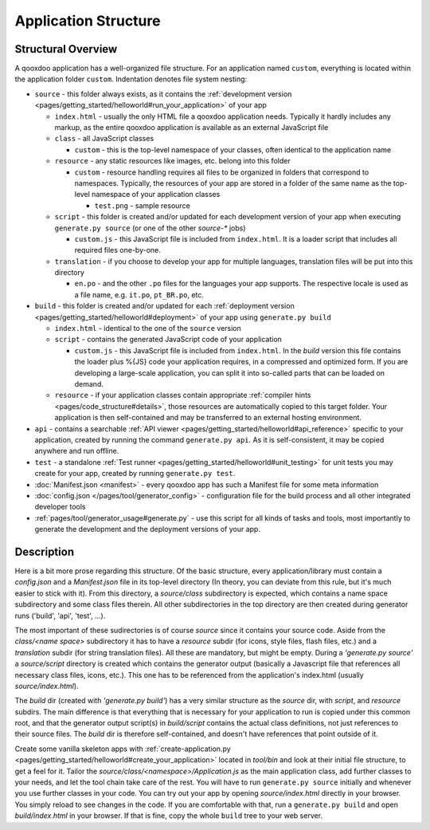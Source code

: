 .. _pages/application_structure#application_structure:

Application Structure
*********************

.. _pages/application_structure#structural_overview:

Structural Overview
===================

A qooxdoo application has a well-organized file structure. For an application named ``custom``, everything is located within the application folder ``custom``. Indentation denotes file system nesting:

* ``source`` - this folder always exists, as it contains the :ref:`development version <pages/getting_started/helloworld#run_your_application>` of your app

  * ``index.html`` - usually the only HTML file a qooxdoo application needs. Typically it hardly includes any markup, as the entire qooxdoo application is available as an external JavaScript file
  * ``class`` - all JavaScript classes

    * ``custom`` - this is the top-level namespace of your classes, often identical to the application name
  * ``resource`` - any static resources like images, etc. belong into this folder

    * ``custom`` - resource handling requires all files to be organized in folders that correspond to namespaces. Typically, the resources of your app are stored in a folder of the same name as the top-level namespace of your application classes

      * ``test.png`` - sample resource

  * ``script`` - this folder is created and/or updated for each development version of your app when executing ``generate.py source`` (or one of the other *source-** jobs)

    * ``custom.js`` - this JavaScript file is included from ``index.html``. It is a loader script that includes all required files one-by-one.

  * ``translation`` - if you choose to develop your app for multiple languages, translation files will be put into this directory

    * ``en.po`` - and the other ``.po`` files for the languages your app supports. The respective locale is used as a file name, e.g. ``it.po``, ``pt_BR.po``, etc.


* ``build`` - this folder is created and/or updated for each :ref:`deployment version <pages/getting_started/helloworld#deployment>` of your app using ``generate.py build``

  * ``index.html`` - identical to the one of the ``source`` version
  * ``script`` - contains the generated JavaScript code of your application

    * ``custom.js`` - this JavaScript file is included from ``index.html``. In the *build* version this file contains the loader plus %{JS} code your application requires, in a compressed and optimized form. If you are developing a large-scale application, you can split it into so-called parts that can be loaded on demand.

  * ``resource`` - if your application classes contain appropriate :ref:`compiler hints <pages/code_structure#details>`, those resources are automatically copied to this target folder. Your application is then self-contained and may be transferred to an external hosting environment.


* ``api`` - contains a searchable :ref:`API viewer <pages/getting_started/helloworld#api_reference>` specific to your application, created by running the command ``generate.py api``. As it is self-consistent, it may be copied anywhere and run offline.
* ``test`` - a standalone :ref:`Test runner <pages/getting_started/helloworld#unit_testing>` for unit tests you may create for your app, created by running ``generate.py test``.
* :doc:`Manifest.json <manifest>` - every qooxdoo app has such a Manifest file for some meta information
* :doc:`config.json </pages/tool/generator_config>` - configuration file for the build process and all other integrated developer tools
* :ref:`pages/tool/generator_usage#generate.py` - use this script for all kinds of tasks and tools, most importantly to generate the development and the deployment versions of your app.

.. _pages/application_structure#in_other_words:

Description
==============

Here is a bit more prose regarding this structure. Of the basic structure, every application/library must contain a *config.json* and a *Manifest.json* file in its top-level directory (In theory, you can deviate from this rule, but it's much easier to stick with it). From this directory, a *source/class* subdirectory is expected, which contains a name space subdirectory and some class files therein. All other subdirectories in the top directory are then created during generator runs ('build', 'api', 'test', ...).

The most important of these sudirectories is of course *source* since it contains your source code. Aside from the *class/<name space>* subdirectory it has to have a *resource* subdir (for icons, style files, flash files, etc.) and a *translation* subdir (for string translation files). All these are mandatory, but might be empty. During a *'generate.py source'* a *source/script* directory is created which contains the generator output (basically a Javascript file that references all necessary class files, icons, etc.). This one has to be referenced from the application's index.html (usually *source/index.html*).

The *build* dir (created with *'generate.py build'*) has a very similar structure as the *source* dir, with *script*, and *resource* subdirs. The main difference is that everything that is necessary for your application to run is copied under this common root, and that the generator output script(s) in *build/script* contains the actual class definitions, not just references to their source files. The *build* dir is therefore self-contained, and doesn't have references that point outside of it.

Create some vanilla skeleton apps with :ref:`create-application.py <pages/getting_started/helloworld#create_your_application>` located in `tool/bin` and look at their initial file structure, to get a feel for it. Tailor the *source/class/<namespace>/Application.js* as the main application class, add further classes to your needs, and let the tool chain take care of the rest. You will have to run ``generate.py source`` initially  and whenever you use further classes in your code. You can try out your app by opening *source/index.html* directly in your browser. You simply reload to see changes in the code. If you are comfortable with that, run a ``generate.py build`` and open *build/index.html* in your browser. If that is fine, copy the whole ``build`` tree to your web server.

